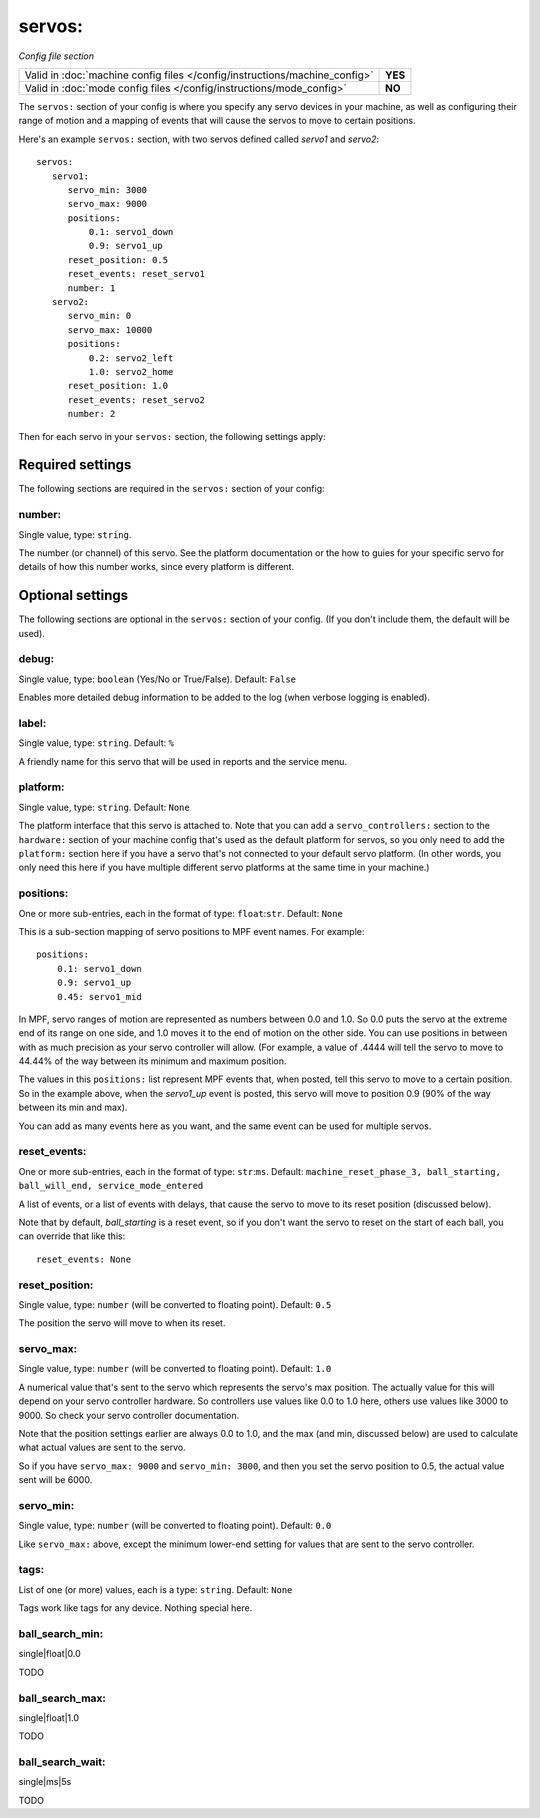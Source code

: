 servos:
=======

*Config file section*

+----------------------------------------------------------------------------+---------+
| Valid in :doc:`machine config files </config/instructions/machine_config>` | **YES** |
+----------------------------------------------------------------------------+---------+
| Valid in :doc:`mode config files </config/instructions/mode_config>`       | **NO**  |
+----------------------------------------------------------------------------+---------+

.. overview

The ``servos:`` section of your config is where you specify any servo devices in
your machine, as well as configuring their range of motion and a mapping of events
that will cause the servos to move to certain positions.

Here's an example ``servos:`` section, with two servos defined called *servo1*
and *servo2*:

::

   servos:
      servo1:
         servo_min: 3000
         servo_max: 9000
         positions:
             0.1: servo1_down
             0.9: servo1_up
         reset_position: 0.5
         reset_events: reset_servo1
         number: 1
      servo2:
         servo_min: 0
         servo_max: 10000
         positions:
             0.2: servo2_left
             1.0: servo2_home
         reset_position: 1.0
         reset_events: reset_servo2
         number: 2

Then for each servo in your ``servos:`` section, the following settings apply:

Required settings
-----------------

The following sections are required in the ``servos:`` section of your config:

number:
~~~~~~~
Single value, type: ``string``.

The number (or channel) of this servo. See the platform documentation or the
how to guies for your specific servo for details of how this number works, since
every platform is different.

Optional settings
-----------------

The following sections are optional in the ``servos:`` section of your config. (If you don't include them, the default will be used).

debug:
~~~~~~
Single value, type: ``boolean`` (Yes/No or True/False). Default: ``False``

Enables more detailed debug information to be added to the log (when verbose
logging is enabled).

label:
~~~~~~
Single value, type: ``string``. Default: ``%``

A friendly name for this servo that will be used in reports and the service
menu.

platform:
~~~~~~~~~
Single value, type: ``string``. Default: ``None``

The platform interface that this servo is attached to. Note that you can add
a ``servo_controllers:`` section to the ``hardware:`` section of your machine
config that's used as the default platform for servos, so you only need to add
the ``platform:`` section here if you have a servo that's not connected to your
default servo platform. (In other words, you only need this here if you have
multiple different servo platforms at the same time in your machine.)

positions:
~~~~~~~~~~
One or more sub-entries, each in the format of type: ``float``:``str``. Default: ``None``

This is a sub-section mapping of servo positions to MPF event names. For example:

::

  positions:
      0.1: servo1_down
      0.9: servo1_up
      0.45: servo1_mid

In MPF, servo ranges of motion are represented as numbers between 0.0 and 1.0.
So 0.0 puts the servo at the extreme end of its range on one side, and 1.0 moves
it to the end of motion on the other side. You can use positions in between with
as much precision as your servo controller will allow. (For example, a value of .4444
will tell the servo to move to 44.44% of the way between its minimum and maximum
position.

The values in this ``positions:`` list represent MPF events that, when posted,
tell this servo to move to a certain position. So in the example above, when the
*servo1_up* event is posted, this servo will move to position 0.9 (90% of the way
between its min and max).

You can add as many events here as you want, and the same event can be used
for multiple servos.

reset_events:
~~~~~~~~~~~~~

.. versionchanged:: 0.32

One or more sub-entries, each in the format of type: ``str``:``ms``.
Default: ``machine_reset_phase_3, ball_starting, ball_will_end, service_mode_entered``

A list of events, or a list of events with delays, that cause the servo to
move to its reset position (discussed below).

Note that by default, *ball_starting* is a reset event, so if you don't want
the servo to reset on the start of each ball, you can override that like this:

::

  reset_events: None

reset_position:
~~~~~~~~~~~~~~~
Single value, type: ``number`` (will be converted to floating point). Default: ``0.5``

The position the servo will move to when its reset.

servo_max:
~~~~~~~~~~
Single value, type: ``number`` (will be converted to floating point). Default: ``1.0``

A numerical value that's sent to the servo which represents the servo's max
position. The actually value for this will depend on your servo controller
hardware. So controllers use values like 0.0 to 1.0 here, others use values
like 3000 to 9000. So check your servo controller documentation.

Note that the position settings earlier are always 0.0 to 1.0, and the max
(and min, discussed below) are used to calculate what actual values are sent
to the servo.

So if you have ``servo_max: 9000`` and ``servo_min: 3000``, and then you set
the servo position to 0.5, the actual value sent will be 6000.

servo_min:
~~~~~~~~~~
Single value, type: ``number`` (will be converted to floating point). Default: ``0.0``

Like ``servo_max:`` above, except the minimum lower-end setting for values that
are sent to the servo controller.

tags:
~~~~~
List of one (or more) values, each is a type: ``string``. Default: ``None``

Tags work like tags for any device. Nothing special here.

ball_search_min:
~~~~~~~~~~~~~~~~

.. versionadded:: 0.31

single|float|0.0

TODO

ball_search_max:
~~~~~~~~~~~~~~~~

.. versionadded:: 0.31

single|float|1.0

TODO

ball_search_wait:
~~~~~~~~~~~~~~~~~

.. versionadded:: 0.31

single|ms|5s

TODO
